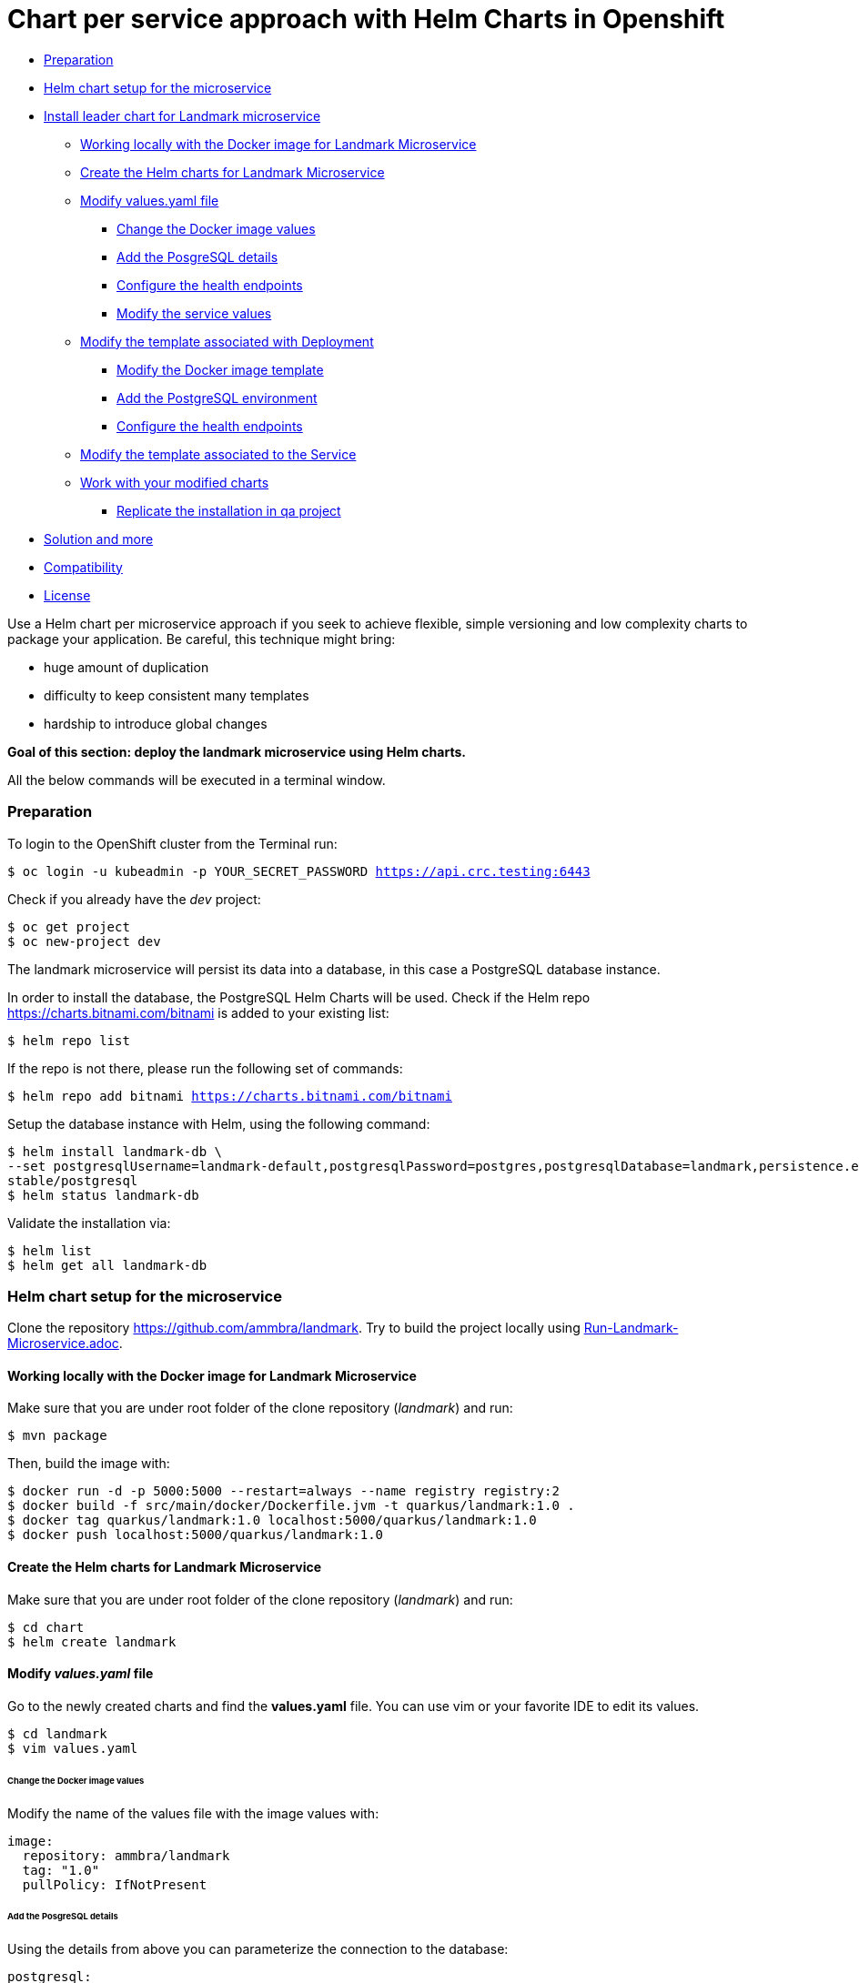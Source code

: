 = Chart per service approach with Helm Charts in Openshift

* <<preparation, Preparation>>
* <<helm-chart-setup-for-the-microservice, Helm chart setup for the microservice >>
* <<install-leader-chart-for-landmark-microservice, Install leader chart for Landmark microservice >>
** <<working-locally-with-the-docker-image-for-landmark-microservice,Working locally with the Docker image for Landmark Microservice>>
** <<create-the-helm-charts-for-landmark-microservice, Create the Helm charts for Landmark Microservice >>
** <<modify-values-yaml-file, Modify values.yaml file>>
*** <<change-the-docker-image-values, Change the Docker image values>>
*** <<add-the-posgresql-details, Add the PosgreSQL details>>
*** <<configure-the-health-endpoints,Configure the health endpoints>>
*** <<modify-the-service-values, Modify the service values>>
** <<modify-the-template-associated-with-deployment, Modify the template associated with Deployment>>
*** <<modify-the-docker-image-template, Modify the Docker image template>>
*** <<add-the-postgresql-environment, Add the PostgreSQL environment>>
*** <<configure-the-health-endpoints, Configure the health endpoints>>
** <<modify-the-template-associated-to-the-service, Modify the template associated to the Service >>
** <<work-with-your-modified-charts, Work with your modified charts>>
*** <<replicate-the-installation-in-qa-project, Replicate the installation in qa project>>
* <<solution-and-more, Solution and more>>
* <<compatibility,Compatibility>>
* <<license,License>>

Use a Helm chart per microservice approach if you seek to achieve flexible, simple versioning and low complexity charts to package your application.
Be careful, this technique might bring:

• huge amount of duplication
• difficulty to keep consistent many templates
• hardship to introduce global changes

**Goal of this section: deploy the landmark microservice using Helm charts.
**

All the below commands will be executed in a terminal window.

=== Preparation

To login to the OpenShift cluster from the Terminal run:

[source, bash, subs="normal,attributes"]
----
$ oc login -u kubeadmin -p YOUR_SECRET_PASSWORD https://api.crc.testing:6443
----
Check if you already have the _dev_ project:
----
$ oc get project
$ oc new-project dev
----

The landmark microservice will persist its data into a database, in this case a PostgreSQL database instance.

In order to install the database, the PostgreSQL Helm Charts will be used. Check if the Helm repo https://charts.bitnami.com/bitnami[https://charts.bitnami.com/bitnami] is added to your existing list:
[source, bash, subs="normal,attributes"]
----
$ helm repo list
----
If the repo is not there, please run the following set of commands:
[source, bash, subs="normal,attributes"]
----
$ helm repo add bitnami https://charts.bitnami.com/bitnami
----

Setup the database instance with Helm, using the following command:

[source, bash, subs="normal,attributes"]
----
$ helm install landmark-db \
--set postgresqlUsername=landmark-default,postgresqlPassword=postgres,postgresqlDatabase=landmark,persistence.enabled=false \
stable/postgresql
$ helm status landmark-db
----
Validate the installation via:

[source, bash, subs="normal,attributes"]
----
$ helm list
$ helm get all landmark-db
----

=== Helm chart setup for the microservice
Clone the repository https://github.com/ammbra/landmark[https://github.com/ammbra/landmark].
Try to build the project locally using <<Run-Landmark-Microservice.adoc#, Run-Landmark-Microservice.adoc>>.

==== Working locally with the Docker image for Landmark Microservice
Make sure that you are under root folder of the clone repository (_landmark_) and run:
[source, bash, subs="normal,attributes"]
----
$ mvn package
----
Then, build the image with:
[source, bash, subs="normal,attributes"]
----
$ docker run -d -p 5000:5000 --restart=always --name registry registry:2
$ docker build -f src/main/docker/Dockerfile.jvm -t quarkus/landmark:1.0 .
$ docker tag quarkus/landmark:1.0 localhost:5000/quarkus/landmark:1.0
$ docker push localhost:5000/quarkus/landmark:1.0
----

==== Create the Helm charts for Landmark Microservice

Make sure that you are under root folder of the clone repository (_landmark_) and run:
[source, bash, subs="normal,attributes"]
----
$ cd chart
$ helm create landmark
----
==== Modify *_values.yaml_* file
Go to the newly created charts and find the *values.yaml* file.
You can use vim or your favorite IDE to edit its values.
[source, bash, subs="normal,attributes"]
----
$ cd landmark
$ vim values.yaml
----
====== Change the Docker image values
Modify the name of the values file with the image values with:
[source, yaml, subs="normal,attributes"]
----
image:
  repository: ammbra/landmark
  tag: "1.0"
  pullPolicy: IfNotPresent
----
====== Add the PosgreSQL details
Using the details from above you can parameterize the connection to the database:
[source, yaml, subs="normal,attributes"]
----
postgresql:
  server: landmark-db-postgresql
  postgresqlUsername: landmark-default
  secretName: landmark-db-postgresql
  secretKey:  postgresql-password
----
====== Configure the health endpoints
Every well designed application needs health checks and this why you should add the following:
[source, yaml, subs="normal,attributes"]
----
readinessProbe:
  path: /health/ready
  initialDelaySeconds: 5
  timeoutSeconds: 3
  periodSeconds: 3
  failureThreshold: 3


livenessProbe:
  path: /health/live
  initialDelaySeconds: 30
  timeoutSeconds: 2
  periodSeconds: 8
  failureThreshold: 3
----

====== Modify the service values
You deployed application should be accessible from inside and outside the Openshift cluster.
A Kubernetes Service of type NodePort will be used for this installation.

Please change the service values that will expose your microservice:
[source, yaml, subs="normal,attributes"]
----
service:
  ports:
    port: 8080
    nodePort: 31125
  type: NodePort
----

==== Modify the template associated with Deployment
Navigate to _templates/deployment.yaml_.
The keys associated to the values defined in _values.yaml_ need to be employed in corresponding templates.

====== Modify the Docker image template

Change the following:
[source, yaml, subs="normal,attributes"]
----
image: "{{ .Values.image.repository }}:{{ .Values.image.tag }}"
imagePullPolicy: {{ .Values.image.pullPolicy }}
ports:
  - name: http
  containerPort: {{ .Values.image.containerPort }}
----

====== Add the PostgreSQL environment

Add the following environment variables, defined in _values.yaml_

[source, yaml, subs="normal,attributes"]
----
env:
  - name: POSTGRES_SERVER
    value: {{ .Values.postgresql.server | default (printf "%s-postgresql" ( .Release.Name )) | quote }}
  - name: POSTGRES_USERNAME
    value: {{ default "postgres" .Values.postgresql.postgresUsername | quote }}
  - name: POSTGRES_PASSWORD
    valueFrom:
      secretKeyRef:
        name: {{ .Values.postgresql.secretName | default (printf "%s-postgresql" ( .Release.Name )) | quote }}
        key: {{ .Values.postgresql.secretKey }}
----

====== Modify the health endpoints
The health endpoints need to adapted in order to use the keys defined in _values.yaml_.
Change the health and readiness using the following:

[source, yaml, subs="normal,attributes"]
----
readinessProbe:
  httpGet:
    path: {{ .Values.readinessProbe.path}}
    port: {{ .Values.service.ports.port }}
  initialDelaySeconds: {{ .Values.readinessProbe.initialDelaySeconds}}
  timeoutSeconds: {{ .Values.readinessProbe.timeoutSeconds}}
  periodSeconds: {{ .Values.readinessProbe.periodSeconds}}
  failureThreshold: {{ .Values.readinessProbe.failureThreshold }}
livenessProbe:
  httpGet:
    path: {{ .Values.livenessProbe.path}}
    port: {{ .Values.service.ports.port }}
  initialDelaySeconds: {{ .Values.livenessProbe.initialDelaySeconds}}
  timeoutSeconds: {{ .Values.livenessProbe.timeoutSeconds}}
  periodSeconds: {{ .Values.livenessProbe.periodSeconds }}
  failureThreshold: {{ .Values.livenessProbe.failureThreshold}}
----

==== Modify the template associated to the Service
Navigate to _templates/service.yaml_. and change the port and NodePort:

[source, yaml, subs="normal,attributes"]
----
ports:
  - port: {{ .Values.service.ports.port }}
    nodePort: {{ .Values.service.ports.nodePort}}
----

=== Work with your modified charts
Install your charts in default namespace

[source, bash, subs="normal,attributes"]
----
$ helm install simple ./chart/landmark
$ helm status simple
$ kubectl get ns
$ kubectl get svc
$ kubectl port-forward --namespace dev svc/simple-landmark 8080
----

Go in a browser window and copy-paste http://localhost:8080/api/museum/muse

*Congratulations*, you found a landmark!

==== Replicate the installation in _qa_ project
====== Step1

According to Openshift documentation _a project is a Kubernetes namespace with additional annotations, and is the central vehicle by which access to resources for regular users is managed._
This means that a project offers you the ability to deploy Helm charts without specifying the namespace.

Create _qa_ project and install a PostgreSQL instance:

[source, bash, subs="normal,attributes"]
----
$ oc new-project qa
$ helm install landmark-db \
--set postgresqlUsername=landmark-default,postgresqlPassword=postgres,postgresqlDatabase=landmark,persistence.enabled=false \
stable/postgresql
$ helm status landmark-db
----

====== Step2
Duplicate the _values.yaml_ and rename it to _values.qa.yaml_.
Change the NodePort value in _values.qa.yaml_ to 31126.
Install the charts:
[source, bash, subs="normal,attributes"]
----
$ helm install simple ./chart/landmark --values ./chart/landmark/values.qa.yaml
$ helm status simple
$ kubectl get ns
$ kubectl get svc
$ kubectl port-forward --namespace qa svc/simple-landmark 8080
----
Go in a browser window and copy-paste http://localhost:8080/api/museum/muse

*Congratulations*, you found a landmark and replicated deployment process accros environments!

In order to switch back to project dev, use the below command:
[source, bash, subs="normal,attributes"]
----
$ oc project dev
----

=== Solution and more
Blocked? Checkout the solution branch : https://github.com/ammbra/landmark/tree/solution/chart-per-service-lab

Looking to validate your charts? Checkout the validation branch: https://github.com/ammbra/landmark/tree/validation/chart-per-service-lab


|===
|https://github.com/ammbra/helm-openshift-workshop[Navigate to global instructions] | https://github.com/ammbra/landmarkp/tree/feature/leader-chart-lab[Navigate to next section]
|===

'''
=== Compatibility

The Java code in the repositories is compatible with Java11.

'''
=== License

This code is dedicated to the public domain to the maximum extent permitted by applicable law, pursuant to http://creativecommons.org/publicdomain/zero/1.0/[CC0].
